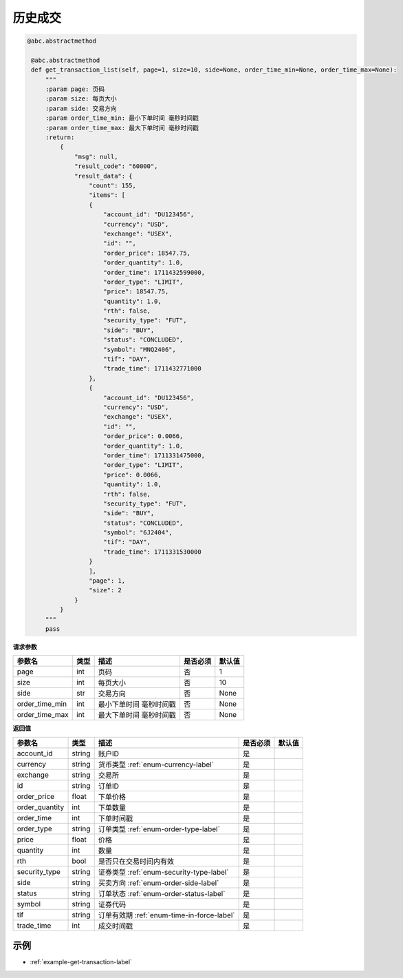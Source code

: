 .. _api-get-transaction-label:

历史成交
====================

.. code-block:: python

   @abc.abstractmethod

    @abc.abstractmethod
    def get_transaction_list(self, page=1, size=10, side=None, order_time_min=None, order_time_max=None):
        """
        :param page: 页码
        :param size: 每页大小
        :param side: 交易方向
        :param order_time_min: 最小下单时间 毫秒时间戳
        :param order_time_max: 最大下单时间 毫秒时间戳
        :return:
            {
                "msg": null,
                "result_code": "60000",
                "result_data": {
                    "count": 155,
                    "items": [
                    {
                        "account_id": "DU123456",
                        "currency": "USD",
                        "exchange": "USEX",
                        "id": "",
                        "order_price": 18547.75,
                        "order_quantity": 1.0,
                        "order_time": 1711432599000,
                        "order_type": "LIMIT",
                        "price": 18547.75,
                        "quantity": 1.0,
                        "rth": false,
                        "security_type": "FUT",
                        "side": "BUY",
                        "status": "CONCLUDED",
                        "symbol": "MNQ2406",
                        "tif": "DAY",
                        "trade_time": 1711432771000
                    },
                    {
                        "account_id": "DU123456",
                        "currency": "USD",
                        "exchange": "USEX",
                        "id": "",
                        "order_price": 0.0066,
                        "order_quantity": 1.0,
                        "order_time": 1711331475000,
                        "order_type": "LIMIT",
                        "price": 0.0066,
                        "quantity": 1.0,
                        "rth": false,
                        "security_type": "FUT",
                        "side": "BUY",
                        "status": "CONCLUDED",
                        "symbol": "6J2404",
                        "tif": "DAY",
                        "trade_time": 1711331530000
                    }
                    ],
                    "page": 1,
                    "size": 2
                }
            }
        """
        pass

**请求参数**

==================== ==================== ================================================================================ ==================== ====================
参数名                  类型                  描述                                                                            是否必须                默认值
==================== ==================== ================================================================================ ==================== ====================
page                 int                   页码                                                                              否                     1
size                 int                   每页大小                                                                           否                     10
side                 str                   交易方向                                                                           否                     None
order_time_min       int                   最小下单时间 毫秒时间戳                                                              否                     None
order_time_max       int                   最大下单时间 毫秒时间戳                                                              否                     None
==================== ==================== ================================================================================ ==================== ====================

**返回值**

======================================== ==================== ================================================================================ ==================== ====================
参数名                                     类型                  描述                                                                             是否必须                默认值
======================================== ==================== ================================================================================ ==================== ====================
account_id                                string                账户ID                                                                          是
currency                                  string                货币类型  :ref:`enum-currency-label`                                            是
exchange                                  string                交易所                                                                           是
id                                        string                订单ID                                                                           是
order_price                               float                 下单价格                                                                         是
order_quantity                            int                   下单数量                                                                         是
order_time                                int                   下单时间戳                                                                       是
order_type                                string                订单类型 :ref:`enum-order-type-label`                                           是
price                                     float                 价格                                                                            是
quantity                                  int                   数量                                                                            是
rth                                       bool                  是否只在交易时间内有效                                                            是
security_type                             string                证券类型  :ref:`enum-security-type-label`                                            是
side                                      string                买卖方向 :ref:`enum-order-side-label`                                           是
status                                    string                订单状态  :ref:`enum-order-status-label`                                          是
symbol                                    string                证券代码                                                                        是
tif                                       string                订单有效期   :ref:`enum-time-in-force-label`                                        是
trade_time                                int                   成交时间戳                                                                       是
======================================== ==================== ================================================================================ ==================== ====================

示例
-----------------------

-  :ref:`example-get-transaction-label`
